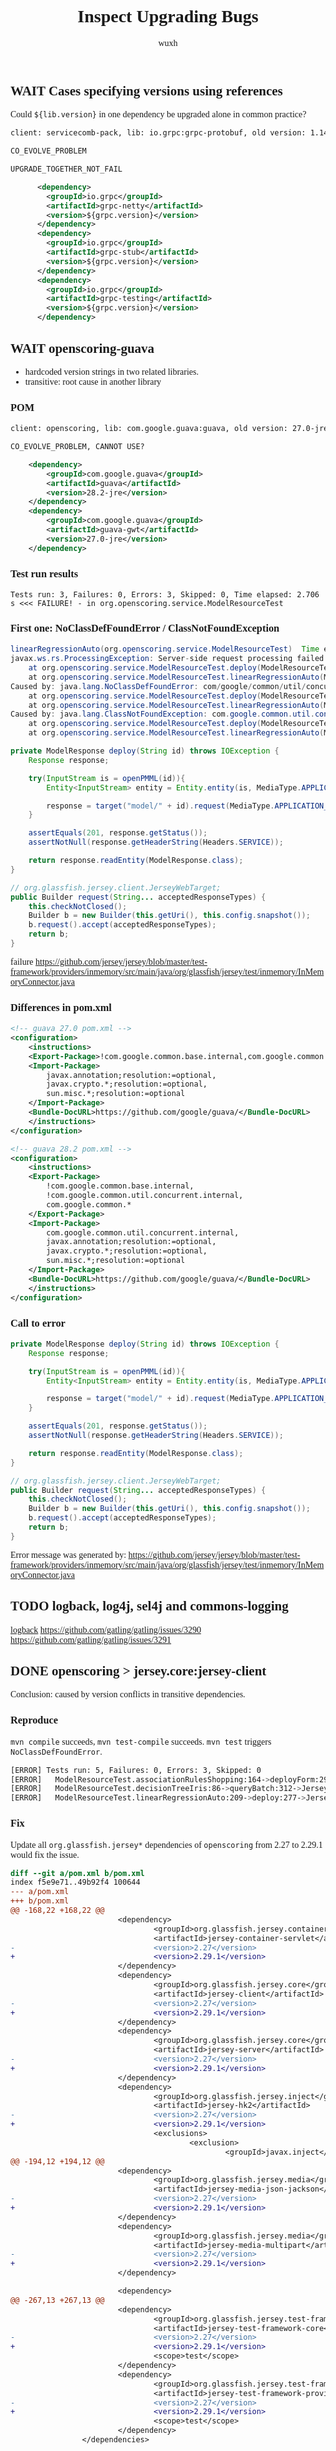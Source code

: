 #+TITLE: Inspect Upgrading Bugs
#+DATE:
#+AUTHOR: wuxh
#+OPTIONS: timestamp:nil
#+OPTIONS: ^:{}
#+HTML_HEAD_EXTRA: <style type="text/css">body{font-family:"Iowan Old Style","Palatino","Linux Libertine","Georgia", serif;} code, kbd, pre, samp {font-family: Monaco, Consolas, "Cascadia Code", "Fira Mono", "Fira Code", monospace}</style>


** WAIT Cases specifying versions using references
Could =${lib.version}= in one dependency be upgraded alone in common practice?
#+begin_src xml
client: servicecomb-pack, lib: io.grpc:grpc-protobuf, old version: 1.14.0, new version: 1.26.0, type: Error Only

CO_EVOLVE_PROBLEM

UPGRADE_TOGETHER_NOT_FAIL

      <dependency>
        <groupId>io.grpc</groupId>
        <artifactId>grpc-netty</artifactId>
        <version>${grpc.version}</version>
      </dependency>
      <dependency>
        <groupId>io.grpc</groupId>
        <artifactId>grpc-stub</artifactId>
        <version>${grpc.version}</version>
      </dependency>
      <dependency>
        <groupId>io.grpc</groupId>
        <artifactId>grpc-testing</artifactId>
        <version>${grpc.version}</version>
      </dependency>
#+end_src


** WAIT openscoring-guava
   + hardcoded version strings in two related libraries.
   + transitive: root cause in another library
*** POM
#+begin_src xml
client: openscoring, lib: com.google.guava:guava, old version: 27.0-jre, new version: 28.2-jre, type: Error Only

CO_EVOLVE_PROBLEM, CANNOT USE?

    <dependency>
	    <groupId>com.google.guava</groupId>
	    <artifactId>guava</artifactId>
	    <version>28.2-jre</version>
    </dependency>
    <dependency>
	    <groupId>com.google.guava</groupId>
	    <artifactId>guava-gwt</artifactId>
	    <version>27.0-jre</version>
    </dependency>
#+end_src

*** Test run results
#+begin_src
Tests run: 3, Failures: 0, Errors: 3, Skipped: 0, Time elapsed: 2.706 s <<< FAILURE! - in org.openscoring.service.ModelResourceTest
#+end_src

*** First one: NoClassDefFoundError / ClassNotFoundException
#+begin_src java
linearRegressionAuto(org.openscoring.service.ModelResourceTest)  Time elapsed: 2.003 s  <<< ERROR!
javax.ws.rs.ProcessingException: Server-side request processing failed with an error.
	at org.openscoring.service.ModelResourceTest.deploy(ModelResourceTest.java:277)
	at org.openscoring.service.ModelResourceTest.linearRegressionAuto(ModelResourceTest.java:209)
Caused by: java.lang.NoClassDefFoundError: com/google/common/util/concurrent/internal/InternalFutureFailureAccess
	at org.openscoring.service.ModelResourceTest.deploy(ModelResourceTest.java:277)
	at org.openscoring.service.ModelResourceTest.linearRegressionAuto(ModelResourceTest.java:209)
Caused by: java.lang.ClassNotFoundException: com.google.common.util.concurrent.internal.InternalFutureFailureAccess
	at org.openscoring.service.ModelResourceTest.deploy(ModelResourceTest.java:277)
	at org.openscoring.service.ModelResourceTest.linearRegressionAuto(ModelResourceTest.java:209)
#+end_src

#+begin_src java
private ModelResponse deploy(String id) throws IOException {
	Response response;

	try(InputStream is = openPMML(id)){
		Entity<InputStream> entity = Entity.entity(is, MediaType.APPLICATION_XML);

		response = target("model/" + id).request(MediaType.APPLICATION_JSON).put(entity);
	}

	assertEquals(201, response.getStatus());
	assertNotNull(response.getHeaderString(Headers.SERVICE));

	return response.readEntity(ModelResponse.class);
}
#+end_src

#+begin_src java
// org.glassfish.jersey.client.JerseyWebTarget;
public Builder request(String... acceptedResponseTypes) {
	this.checkNotClosed();
	Builder b = new Builder(this.getUri(), this.config.snapshot());
	b.request().accept(acceptedResponseTypes);
	return b;
}
#+end_src
failure
https://github.com/jersey/jersey/blob/master/test-framework/providers/inmemory/src/main/java/org/glassfish/jersey/test/inmemory/InMemoryConnector.java


*** Differences in pom.xml

#+begin_src xml
<!-- guava 27.0 pom.xml -->
<configuration>
	<instructions>
	<Export-Package>!com.google.common.base.internal,com.google.common.*</Export-Package>
	<Import-Package>
		javax.annotation;resolution:=optional,
		javax.crypto.*;resolution:=optional,
		sun.misc.*;resolution:=optional
	</Import-Package>
	<Bundle-DocURL>https://github.com/google/guava/</Bundle-DocURL>
	</instructions>
</configuration>
#+end_src

#+begin_src xml
<!-- guava 28.2 pom.xml -->
<configuration>
	<instructions>
	<Export-Package>
		!com.google.common.base.internal,
		!com.google.common.util.concurrent.internal,
		com.google.common.*
	</Export-Package>
	<Import-Package>
		com.google.common.util.concurrent.internal,
		javax.annotation;resolution:=optional,
		javax.crypto.*;resolution:=optional,
		sun.misc.*;resolution:=optional
	</Import-Package>
	<Bundle-DocURL>https://github.com/google/guava/</Bundle-DocURL>
	</instructions>
</configuration>
#+end_src


*** Call to error
#+begin_src java
private ModelResponse deploy(String id) throws IOException {
	Response response;

	try(InputStream is = openPMML(id)){
		Entity<InputStream> entity = Entity.entity(is, MediaType.APPLICATION_XML);

		response = target("model/" + id).request(MediaType.APPLICATION_JSON).put(entity);
	}

	assertEquals(201, response.getStatus());
	assertNotNull(response.getHeaderString(Headers.SERVICE));

	return response.readEntity(ModelResponse.class);
}
#+end_src

#+begin_src java
// org.glassfish.jersey.client.JerseyWebTarget;
public Builder request(String... acceptedResponseTypes) {
	this.checkNotClosed();
	Builder b = new Builder(this.getUri(), this.config.snapshot());
	b.request().accept(acceptedResponseTypes);
	return b;
}
#+end_src

Error message was generated by:
https://github.com/jersey/jersey/blob/master/test-framework/providers/inmemory/src/main/java/org/glassfish/jersey/test/inmemory/InMemoryConnector.java


** TODO logback, log4j, sel4j and commons-logging

    [[http://logback.qos.ch/][logback]]
    https://github.com/gatling/gatling/issues/3290
    https://github.com/gatling/gatling/issues/3291


** DONE openscoring > jersey.core:jersey-client
   Conclusion: caused by version conflicts in transitive dependencies.
*** Reproduce
   =mvn compile= succeeds, =mvn test-compile= succeeds.
   =mvn test= triggers =NoClassDefFoundError=.
#+begin_src sh
[ERROR] Tests run: 5, Failures: 0, Errors: 3, Skipped: 0
[ERROR]   ModelResourceTest.associationRulesShopping:164->deployForm:296->JerseyTest.target:579->JerseyTest.target:565 » NoClassDefFound
[ERROR]   ModelResourceTest.decisionTreeIris:86->queryBatch:312->JerseyTest.target:579->JerseyTest.target:565 » NoClassDefFound
[ERROR]   ModelResourceTest.linearRegressionAuto:209->deploy:277->JerseyTest.target:579->JerseyTest.target:565 » NoClassDefFound
#+end_src

*** Fix
    :PROPERTIES:
    :VISIBILITY: folded
    :END:
    Update all =org.glassfish.jersey*= dependencies of =openscoring= from 2.27 to 2.29.1 would fix
    the issue.
#+begin_src diff
diff --git a/pom.xml b/pom.xml
index f5e9e71..49b92f4 100644
--- a/pom.xml
+++ b/pom.xml
@@ -168,22 +168,22 @@
                        <dependency>
                                <groupId>org.glassfish.jersey.containers</groupId>
                                <artifactId>jersey-container-servlet</artifactId>
-                               <version>2.27</version>
+                               <version>2.29.1</version>
                        </dependency>
                        <dependency>
                                <groupId>org.glassfish.jersey.core</groupId>
                                <artifactId>jersey-client</artifactId>
-                               <version>2.27</version>
+                               <version>2.29.1</version>
                        </dependency>
                        <dependency>
                                <groupId>org.glassfish.jersey.core</groupId>
                                <artifactId>jersey-server</artifactId>
-                               <version>2.27</version>
+                               <version>2.29.1</version>
                        </dependency>
                        <dependency>
                                <groupId>org.glassfish.jersey.inject</groupId>
                                <artifactId>jersey-hk2</artifactId>
-                               <version>2.27</version>
+                               <version>2.29.1</version>
                                <exclusions>
                                        <exclusion>
                                                <groupId>javax.inject</groupId>
@@ -194,12 +194,12 @@
                        <dependency>
                                <groupId>org.glassfish.jersey.media</groupId>
                                <artifactId>jersey-media-json-jackson</artifactId>
-                               <version>2.27</version>
+                               <version>2.29.1</version>
                        </dependency>
                        <dependency>
                                <groupId>org.glassfish.jersey.media</groupId>
                                <artifactId>jersey-media-multipart</artifactId>
-                               <version>2.27</version>
+                               <version>2.29.1</version>
                        </dependency>

                        <dependency>
@@ -267,13 +267,13 @@
                        <dependency>
                                <groupId>org.glassfish.jersey.test-framework</groupId>
                                <artifactId>jersey-test-framework-core</artifactId>
-                               <version>2.27</version>
+                               <version>2.29.1</version>
                                <scope>test</scope>
                        </dependency>
                        <dependency>
                                <groupId>org.glassfish.jersey.test-framework.providers</groupId>
                                <artifactId>jersey-test-framework-provider-inmemory</artifactId>
-                               <version>2.27</version>
+                               <version>2.29.1</version>
                                <scope>test</scope>
                        </dependency>
                </dependencies>
#+end_src

*** linearRegressionAuto
#+begin_src sh
[ERROR] linearRegressionAuto(org.openscoring.service.ModelResourceTest)  Time elapsed: 1.215 s  <<< ERROR!
java.lang.NoClassDefFoundError: org/glassfish/jersey/internal/l10n/LocalizableMessageFactory$ResourceBundleSupplier
        at org.glassfish.jersey.client.JerseyClient.checkNotClosed(JerseyClient.java:257)
        at org.glassfish.jersey.client.JerseyClient.target(JerseyClient.java:279)
        at org.glassfish.jersey.client.JerseyClient.target(JerseyClient.java:56)
        at org.glassfish.jersey.test.JerseyTest.target(JerseyTest.java:565)
        at org.glassfish.jersey.test.JerseyTest.target(JerseyTest.java:579)
        at org.openscoring.service.ModelResourceTest.deploy(ModelResourceTest.java:277)
        at org.openscoring.service.ModelResourceTest.linearRegressionAuto(ModelResourceTest.java:209)
#+end_src

=ResourceBundleSupplier= does not exist in source code of version 2.27, but in version 2.29 of
=jersey-client=:
#+begin_src java
org/glassfish/jersey/client/internal/LocalizationMessages.java
8:import org.glassfish.jersey.internal.l10n.LocalizableMessageFactory.ResourceBundleSupplier;
670-    private static class BundleSupplier
671:        implements ResourceBundleSupplier

org/glassfish/jersey/client/internal/jdkconnector/LocalizationMessages.java
8:import org.glassfish.jersey.internal.l10n.LocalizableMessageFactory.ResourceBundleSupplier;
694-    private static class BundleSupplier
695:        implements ResourceBundleSupplier
#+end_src

And there is =LocalizableMessageFactory$ResourceBundleSupplier= defined in =jersey-common= (2.29.1
but not 2.27).
And =openscoring= depends on =jersey-client= and =jersey-server=, both of which depend on =jersey-common=.

In both =jersey-client= and =jersey-server=, versions of =jersey-common= are indicated using references.
#+begin_src xml
<dependency>
    <groupId>org.glassfish.jersey.core</groupId>
    <artifactId>jersey-common</artifactId>
    <version>${project.version}</version>
</dependency>
#+end_src

Note that even we change version of =jersey-server= to 2.29.1 for =openscoring=, there are new
=NoClassDefFoundError= errors, see [[*openscoring > jersey.core:jersey-server]].


** WAIT openscoring > jersey.core:jersey-server
*** Error
#+begin_src sh
[ERROR] Tests run: 3, Failures: 0, Errors: 3, Skipped: 0, Time elapsed: 0.701 s <<< FAILURE! - in org.openscoring.service.ModelResourceTest
[ERROR] linearRegressionAuto(org.openscoring.service.ModelResourceTest)  Time elapsed: 0.376 s  <<< ERROR!
java.lang.NoClassDefFoundError: org/glassfish/jersey/server/model/Parameter$Source
Caused by: java.lang.ClassNotFoundException: org.glassfish.jersey.server.model.Parameter$Source

[ERROR] associationRulesShopping(org.openscoring.service.ModelResourceTest)  Time elapsed: 0.027 s  <<< ERROR!
java.lang.NoClassDefFoundError: org/glassfish/jersey/server/model/Parameter$Source

[ERROR] decisionTreeIris(org.openscoring.service.ModelResourceTest)  Time elapsed: 0.026 s  <<< ERROR!
java.lang.NoClassDefFoundError: org/glassfish/jersey/server/model/Parameter$Source
#+end_src

*** Stacktrace
    :PROPERTIES:
    :VISIBILITY: folded
    :END:
#+begin_src java
[ERROR] linearRegressionAuto(org.openscoring.service.ModelResourceTest)  Time elapsed: 0.331 s  <<< ERROR!
java.lang.NoClassDefFoundError: org/glassfish/jersey/server/model/Parameter$Source
        at org.glassfish.jersey.media.multipart.internal.FormDataParamValueParamProvider.<init>(FormDataParamValueParamProvider.java:371)
        at org.glassfish.jersey.media.multipart.internal.FormDataParamInjectionFeature$1.configure(FormDataParamInjectionFeature.java:76)
        at org.glassfish.jersey.internal.inject.AbstractBinder.invokeConfigure(AbstractBinder.java:256)
        at org.glassfish.jersey.internal.inject.AbstractBinder.getBindings(AbstractBinder.java:246)
        at org.glassfish.jersey.internal.inject.Bindings.getBindings(Bindings.java:44)
        at org.glassfish.jersey.internal.inject.AbstractBinder.lambda$getBindings$1(AbstractBinder.java:248)
        at java.util.stream.ReferencePipeline$7$1.accept(ReferencePipeline.java:269)
        at java.util.ArrayList$ArrayListSpliterator.forEachRemaining(ArrayList.java:1384)
        at java.util.stream.AbstractPipeline.copyInto(AbstractPipeline.java:482)
        at java.util.stream.AbstractPipeline.wrapAndCopyInto(AbstractPipeline.java:472)
        at java.util.stream.ReduceOps$ReduceOp.evaluateSequential(ReduceOps.java:708)
        at java.util.stream.AbstractPipeline.evaluate(AbstractPipeline.java:234)
        at java.util.stream.ReferencePipeline.collect(ReferencePipeline.java:566)
        at org.glassfish.jersey.internal.inject.AbstractBinder.getBindings(AbstractBinder.java:249)
        at org.glassfish.jersey.internal.inject.Bindings.getBindings(Bindings.java:44)
        at org.glassfish.jersey.inject.hk2.Hk2Helper.bind(Hk2Helper.java:90)
        at org.glassfish.jersey.inject.hk2.ImmediateHk2InjectionManager.register(ImmediateHk2InjectionManager.java:82)
        at org.glassfish.jersey.internal.inject.JerseyBinderConfigurationFactory$JerseyBinderConfiguration.configureBinders(JerseyBinderConfigurationFactory.
java:62)
        at org.glassfish.jersey.internal.inject.JerseyBinderConfigurationFactory$JerseyBinderConfiguration.configureBinders(JerseyBinderConfigurationFactory.
java:52)
        at org.glassfish.jersey.model.internal.CommonConfig$BinderConfigurations.configureBinders(CommonConfig.java:130)
        at org.glassfish.jersey.model.internal.CommonConfig$BinderConfigurations.access$300(CommonConfig.java:104)
        at org.glassfish.jersey.model.internal.CommonConfig.configureMetaProviders(CommonConfig.java:665)
        at org.glassfish.jersey.server.ResourceConfig.configureMetaProviders(ResourceConfig.java:802)
        at org.glassfish.jersey.server.ApplicationHandler.initialize(ApplicationHandler.java:328)
        at org.glassfish.jersey.server.ApplicationHandler.lambda$initialize$1(ApplicationHandler.java:293)
        at org.glassfish.jersey.internal.Errors.process(Errors.java:292)
        at org.glassfish.jersey.internal.Errors.process(Errors.java:274)
	at org.glassfish.jersey.internal.Errors.processWithException(Errors.java:232)
        at org.glassfish.jersey.server.ApplicationHandler.initialize(ApplicationHandler.java:292)
        at org.glassfish.jersey.server.ApplicationHandler.<init>(ApplicationHandler.java:259)
        at org.glassfish.jersey.server.ApplicationHandler.<init>(ApplicationHandler.java:234)
        at org.glassfish.jersey.test.inmemory.InMemoryTestContainerFactory$InMemoryTestContainer.<init>(InMemoryTestContainerFactory.java:78)
        at org.glassfish.jersey.test.inmemory.InMemoryTestContainerFactory$InMemoryTestContainer.<init>(InMemoryTestContainerFactory.java:64)
        at org.glassfish.jersey.test.inmemory.InMemoryTestContainerFactory.create(InMemoryTestContainerFactory.java:112)
        at org.glassfish.jersey.test.JerseyTest.createTestContainer(JerseyTest.java:278)
        at org.glassfish.jersey.test.JerseyTest.setUp(JerseyTest.java:608)
	...
#+end_src

** CANCELED querydsl > org.hsqldb.hsqldb
   - State "CANCELED"   from "TODO"       [2020-12-18 Fri 14:43]
   client: querydsl, lib: org.hsqldb:hsqldb, old version: 2.3.2, new version: 2.5.0, type: Fail + Error
*** Status [2/5]
	+ [X] Succeed with old versions
	+ [X] Failed after upgrading
	+ [-] HsqldbLiteralsSuiteTest$Select>SelectBase.yearWeek:2076 [1/2]
	  - [X] Stacktrace analyzed
	  - [ ] Root cause revealed
	+ [ ] HsqldbSuiteTest$Select>SelectBase.math2:1182->SelectBase.math:1202
	+ [ ] HsqldbSuiteTest$Select>SelectBase.yearWeek:2076
*** Failures and Errors
   #+begin_src sh
Tests run: 3312, Failures: 3, Errors: 1, Skipped: 61

Failed tests:
  HsqldbLiteralsSuiteTest$Select>SelectBase.yearWeek:2076 expected:<200006> but was:<200007>
  HsqldbSuiteTest$Select>SelectBase.math2:1182->SelectBase.math:1202 expected:<0.25> but was:<0.0>
  HsqldbSuiteTest$Select>SelectBase.yearWeek:2076 expected:<200006> but was:<200007>
Tests in error:
  HsqldbSuiteTest$Select>SelectBase.math:1176->SelectBase.math:1195->SelectBase.firstResult:65 » Query
   #+end_src

*** yearWeek()
  Test: =com.querydsl.sql.suites.HsqldbLiteralsSuiteTest$Select=
  Call method in test: =com.querydsl.sql.SelectBase.yearWeek:2076=
  Failure: expected <200006>, but was <200007>

  The failed test:
  #+begin_src java
public void yearWeek() {
	SQLQuery<?> query = query().from(employee).orderBy(employee.id.asc());
	assertEquals(Integer.valueOf(200006), query.select(employee.datefield.yearWeek()).fetchFirst());
}
  #+end_src

  The actual query:
  #+begin_src sql
select extract(year from e.DATEFIELD) * 100 + extract(week_of_year from e.DATEFIELD) from EMPLOYEE e order by e.ID asc limit 1
  #+end_src

  And the date is 2000-02-10, which is ISO week 6 (2000/02/07--2000/02/13).
  But the =extract (week_of_year)= seems related to =java.util.Calendar= which would return
  different results according to =Locale=.

  E.g. =LC_ALL=de_DE mvn test -Dtest=com.querydsl.sql.suites.HsqldbLiteralsSuiteTest= will not fail.

  Note that setting =LC_ALL= is different from using fields from =java.util.Locale=, the command
  above is just for showing that locale can affect the result.

  #+begin_src diff
diff --color -r hsqldb-232/org/hsqldb/HsqlDateTime.java hsqldb-250/org/hsqldb/HsqlDateTime.java
68,75c68,70
<     /**
<      * A reusable static value for today's date. Should only be accessed
<      * by getToday()
<      */
<     private static Locale        defaultLocale = Locale.UK;
<     private static long          currentDateMillis;
<     public static final Calendar tempCalDefault = new GregorianCalendar();
<     public static final Calendar tempCalGMT =
---
>     public static final Locale    defaultLocale  = Locale.UK;
  #+end_src
  We can verify that =Locale.UK= should not give week *6*.
  And =defaultLocale= in =hsqldb=, no matther which version, is =Locale.UK=.

** DONE enunciate > swagger-annotations
   client: enunciate, lib: io.swagger:swagger-annotations,
   old version: 1.5.22, new version: 2.0.0-rc2, type: Error Only
*** Status [3/3]
	+ [X] Succeed with old versions
	+ [X] Failed after upgrading
	  - [X] Compilation Error: package =io.swagger.annotations= does not exist
	+ [X] Complex issues from big changes in =swagger-annotations=.

**** Upgrade leading to compilation error
	 Following configuration only appears in =pom.xml= of old version library.
	 (in =M2_REPO/io/swagger/swagger-annotations/1.5.22/swagger-annotations-1.5.22.pom=)

	 #+begin_src sh
[ERROR] jaxrs/src/main/java/com/webcohesion/enunciate/modules/jaxrs/model/ResourceMethod.java:[41,1]
  package io.swagger.annotations does not exist
	 #+end_src

	 #+begin_src xml
<plugin>
	<groupId>org.apache.felix</groupId>
	<artifactId>maven-bundle-plugin</artifactId>
	<version>${felix-version}</version>
	<extensions>true</extensions>
	<configuration>
		<instructions>
			<Export-Package>io.swagger.annotations</Export-Package>
		</instructions>
	</configuration>
</plugin>
	 #+end_src
	 Change some import of =io.swagger.annotations.*= to =io.swagger.oas.annotations.*= can solve
	 some issues. But there is a missing =io.swagger.annotation.ApiOperation= and some symbols not
	 found.

** DONE enunciate > commons-collections
   - State "DONE"       from "TODO"       [2020-12-18 Fri 14:43]
   Info:
   + client: enunciate, lib: commons-collections:commons-collections
   + old version: 3.2.2, new version: 20040616, type: Error Only
   + LIB_ASSUME_ANOTHER_LIB

   Conclusion:
   + Runtime Error type: NoSuchMethodError
   + Cause: different version in transitive dependency, and actually it is a library downgrade
	 * =mvn versions:display-dependency-updates= incorrectly reports =20040616= as a version newer
       than =3.2.2=.
*** Status [4/4]
	+ [X] Succeed with old versions
	+ [X] Failed after upgrading
	+ [X] Stacktrace analyzed
	+ [X] Root cause revealed

*** Stacktrace
#+begin_src sh
[ERROR] testAgainstFullAPI(com.webcohesion.enunciate.modules.idl.TestEnunciateIDLModule)
Time elapsed: 0.052 s  <<< ERROR!
java.lang.NoSuchMethodError: org.apache.commons.collections.CollectionUtils.isEmpty(Ljava/util/Collection;)Z
        at org.apache.commons.configuration.XMLConfiguration.constructHierarchy(XMLConfiguration.java:640)
	at org.apache.commons.configuration.XMLConfiguration.initProperties(XMLConfiguration.java:596)
	at org.apache.commons.configuration.XMLConfiguration.load(XMLConfiguration.java:1009)
	at org.apache.commons.configuration.XMLConfiguration.load(XMLConfiguration.java:987)
	at com.webcohesion.enunciate.Enunciate.loadConfiguration(Enunciate.java:219)
	at com.webcohesion.enunciate.Enunciate.loadConfiguration(Enunciate.java:214)
	at com.webcohesion.enunciate.modules.idl.TestEnunciateIDLModule.testAgainstFullAPI(TestEnunciateIDLModule.java:79)
#+end_src

*** Causes
	enunciate (client) --> commons-configuration --> commons.collections.CollectionUtils
	#+begin_src xml
<commons-configuration.version>1.10</commons-configuration.version>
	#+end_src

	=20040616= seems to be an old version instead of one newer than =3.2.2=.
	See [[https://mvnrepository.com/artifact/commons-collections/commons-collections/20040616][mvnrepository:commons-collection]], =20040616= was released on Nov 08, 2005.
	3.2.2 was released on Nov 12, 2015.

	Method =isEmpty()= did not exist in the old version.  It causes runtime errors instead of
	compilation error because =commons-configuration= was compiled with a newer version of
	=CollectionUtils=.
** TODO enunciate > jackson-databind
   | Client    | Library                                     | V_{old} | V_{new} | Type       |
   |-----------+---------------------------------------------+---------+---------+------------|
   | enunciate | com.fasterxml.jackson.core:jackson-databind | 2.9.9.2 |  2.10.1 | Error only |
   *Conclusion*: Exception in library methods

*** Status [2/2]
	+ [X] Succeed with old versions
	+ [X] Failed after upgrading
*** Errors
	#+begin_src
[INFO] Running com.webcohesion.enunciate.modules.java_json_client.TestGeneratedJsonTypeSerialization
[ERROR] Errors:
[ERROR]   TestGeneratedJsonTypeSerialization.testBasicShapes:66 » NoClassDefFound com/fa...
[ERROR]   TestGeneratedJsonTypeSerialization.testBus:227 » NoSuchMethod com.fasterxml.ja...
[ERROR]   TestGeneratedJsonTypeSerialization.testCanvas:662 » NoSuchMethod com.fasterxml...
[ERROR]   TestGeneratedJsonTypeSerialization.testCat:547 » NoSuchMethod com.fasterxml.ja...
[ERROR]   TestGeneratedJsonTypeSerialization.testHouse:358 » NoSuchMethod com.fasterxml....
[ERROR] Tests run: 5, Failures: 0, Errors: 5, Skipped: 0
	#+end_src

*** Details
#+begin_src java
[ERROR] testBasicShapes(com.webcohesion.enunciate.modules.java_json_client.TestGeneratedJsonTypeSerialization)  Time elapsed: 0.157 s  <<< ERROR!
java.lang.NoClassDefFoundError: com/fasterxml/jackson/core/exc/InputCoercionException
	at com.fasterxml.jackson.databind.deser.std.JdkDeserializers.<clinit>(JdkDeserializers.java:26)
	at com.fasterxml.jackson.databind.deser.BasicDeserializerFactory.findDefaultDeserializer(BasicDeserializerFactory.java:1852)
	at com.fasterxml.jackson.databind.deser.BeanDeserializerFactory.findStdDeserializer(BeanDeserializerFactory.java:167)
	at com.fasterxml.jackson.databind.deser.BeanDeserializerFactory.createBeanDeserializer(BeanDeserializerFactory.java:131)
	at com.fasterxml.jackson.databind.deser.DeserializerCache._createDeserializer2(DeserializerCache.java:411)
	at com.fasterxml.jackson.databind.deser.DeserializerCache._createDeserializer(DeserializerCache.java:349)
	at com.fasterxml.jackson.databind.deser.DeserializerCache._createAndCache2(DeserializerCache.java:264)
	at com.fasterxml.jackson.databind.deser.DeserializerCache._createAndCacheValueDeserializer(DeserializerCache.java:244)
	at com.fasterxml.jackson.databind.deser.DeserializerCache.findValueDeserializer(DeserializerCache.java:142)
	at com.fasterxml.jackson.databind.DeserializationContext.findRootValueDeserializer(DeserializationContext.java:476)
	at com.fasterxml.jackson.databind.ObjectMapper._findRootDeserializer(ObjectMapper.java:4389)
	at com.fasterxml.jackson.databind.ObjectMapper._readMapAndClose(ObjectMapper.java:4198)
	at com.fasterxml.jackson.databind.ObjectMapper.readValue(ObjectMapper.java:3242)
	at com.webcohesion.enunciate.modules.java_json_client.TestGeneratedJsonTypeSerialization.testBasicShapes(TestGeneratedJsonTypeSerialization.java:66)
	at sun.reflect.NativeMethodAccessorImpl.invoke0(Native Method)
	at sun.reflect.NativeMethodAccessorImpl.invoke(NativeMethodAccessorImpl.java:62)
	at sun.reflect.DelegatingMethodAccessorImpl.invoke(DelegatingMethodAccessorImpl.java:43)
	at java.lang.reflect.Method.invoke(Method.java:498)
	at junit.framework.TestCase.runTest(TestCase.java:176)
	at junit.framework.TestCase.runBare(TestCase.java:141)
	at junit.framework.TestResult$1.protect(TestResult.java:122)
	at junit.framework.TestResult.runProtected(TestResult.java:142)
	at junit.framework.TestResult.run(TestResult.java:125)
	at junit.framework.TestCase.run(TestCase.java:129)
	at junit.framework.TestSuite.runTest(TestSuite.java:252)
	at junit.framework.TestSuite.run(TestSuite.java:247)
	at org.junit.internal.runners.JUnit38ClassRunner.run(JUnit38ClassRunner.java:86)
	at org.apache.maven.surefire.junit4.JUnit4Provider.execute(JUnit4Provider.java:365)
	at org.apache.maven.surefire.junit4.JUnit4Provider.executeWithRerun(JUnit4Provider.java:273)
	at org.apache.maven.surefire.junit4.JUnit4Provider.executeTestSet(JUnit4Provider.java:238)
	at org.apache.maven.surefire.junit4.JUnit4Provider.invoke(JUnit4Provider.java:159)
	at org.apache.maven.surefire.booter.ForkedBooter.invokeProviderInSameClassLoader(ForkedBooter.java:384)
	at org.apache.maven.surefire.booter.ForkedBooter.runSuitesInProcess(ForkedBooter.java:345)
	at org.apache.maven.surefire.booter.ForkedBooter.execute(ForkedBooter.java:126)
	at org.apache.maven.surefire.booter.ForkedBooter.main(ForkedBooter.java:418)
Caused by: java.lang.ClassNotFoundException: com.fasterxml.jackson.core.exc.InputCoercionException
	at java.net.URLClassLoader.findClass(URLClassLoader.java:382)
	at java.lang.ClassLoader.loadClass(ClassLoader.java:418)
	at sun.misc.Launcher$AppClassLoader.loadClass(Launcher.java:352)
	at java.lang.ClassLoader.loadClass(ClassLoader.java:351)
	... 35 more
#+end_src

#+begin_src java
[ERROR] testBus(com.webcohesion.enunciate.modules.java_json_client.TestGeneratedJsonTypeSerialization)  Time elapsed: 0.015 s  <<< ERROR!
java.lang.NoSuchMethodError: com.fasterxml.jackson.core.JsonGenerator.writeStartArray(Ljava/lang/Object;I)V
	at com.fasterxml.jackson.databind.ser.impl.IndexedListSerializer.serialize(IndexedListSerializer.java:78)
	at com.fasterxml.jackson.databind.ser.impl.IndexedListSerializer.serialize(IndexedListSerializer.java:18)
	at com.fasterxml.jackson.databind.ser.BeanPropertyWriter.serializeAsField(BeanPropertyWriter.java:727)
	at com.fasterxml.jackson.databind.ser.std.BeanSerializerBase.serializeFields(BeanSerializerBase.java:722)
	at com.fasterxml.jackson.databind.ser.BeanSerializer.serialize(BeanSerializer.java:166)
	at com.fasterxml.jackson.databind.ser.DefaultSerializerProvider._serialize(DefaultSerializerProvider.java:480)
	at com.fasterxml.jackson.databind.ser.DefaultSerializerProvider.serializeValue(DefaultSerializerProvider.java:319)
	at com.fasterxml.jackson.databind.ObjectMapper._configAndWriteValue(ObjectMapper.java:4094)
	at com.fasterxml.jackson.databind.ObjectMapper.writeValue(ObjectMapper.java:3360)
	at com.webcohesion.enunciate.modules.java_json_client.TestGeneratedJsonTypeSerialization.testBus(TestGeneratedJsonTypeSerialization.java:227)
	at sun.reflect.NativeMethodAccessorImpl.invoke0(Native Method)
	at sun.reflect.NativeMethodAccessorImpl.invoke(NativeMethodAccessorImpl.java:62)
	at sun.reflect.DelegatingMethodAccessorImpl.invoke(DelegatingMethodAccessorImpl.java:43)
	at java.lang.reflect.Method.invoke(Method.java:498)
	at junit.framework.TestCase.runTest(TestCase.java:176)
	at junit.framework.TestCase.runBare(TestCase.java:141)
	at junit.framework.TestResult$1.protect(TestResult.java:122)
	at junit.framework.TestResult.runProtected(TestResult.java:142)
	at junit.framework.TestResult.run(TestResult.java:125)
	at junit.framework.TestCase.run(TestCase.java:129)
	at junit.framework.TestSuite.runTest(TestSuite.java:252)
	at junit.framework.TestSuite.run(TestSuite.java:247)
	at org.junit.internal.runners.JUnit38ClassRunner.run(JUnit38ClassRunner.java:86)
	at org.apache.maven.surefire.junit4.JUnit4Provider.execute(JUnit4Provider.java:365)
	at org.apache.maven.surefire.junit4.JUnit4Provider.executeWithRerun(JUnit4Provider.java:273)
	at org.apache.maven.surefire.junit4.JUnit4Provider.executeTestSet(JUnit4Provider.java:238)
	at org.apache.maven.surefire.junit4.JUnit4Provider.invoke(JUnit4Provider.java:159)
	at org.apache.maven.surefire.booter.ForkedBooter.invokeProviderInSameClassLoader(ForkedBooter.java:384)
	at org.apache.maven.surefire.booter.ForkedBooter.runSuitesInProcess(ForkedBooter.java:345)
	at org.apache.maven.surefire.booter.ForkedBooter.execute(ForkedBooter.java:126)
	at org.apache.maven.surefire.booter.ForkedBooter.main(ForkedBooter.java:418)
#+end_src

#+begin_src java
[ERROR] testCat(com.webcohesion.enunciate.modules.java_json_client.TestGeneratedJsonTypeSerialization)  Time elapsed: 0.006 s  <<< ERROR!
java.lang.NoSuchMethodError: com.fasterxml.jackson.core.JsonGenerator.writeStartArray(Ljava/lang/Object;I)V
	at com.fasterxml.jackson.databind.ser.std.ObjectArraySerializer.serialize(ObjectArraySerializer.java:212)
	at com.fasterxml.jackson.databind.ser.std.ObjectArraySerializer.serialize(ObjectArraySerializer.java:22)
	at com.fasterxml.jackson.databind.ser.BeanPropertyWriter.serializeAsField(BeanPropertyWriter.java:727)
	at com.fasterxml.jackson.databind.ser.std.BeanSerializerBase.serializeFields(BeanSerializerBase.java:722)
	at com.fasterxml.jackson.databind.ser.BeanSerializer.serialize(BeanSerializer.java:166)
	at com.fasterxml.jackson.databind.ser.DefaultSerializerProvider._serialize(DefaultSerializerProvider.java:480)
	at com.fasterxml.jackson.databind.ser.DefaultSerializerProvider.serializeValue(DefaultSerializerProvider.java:319)
	at com.fasterxml.jackson.databind.ObjectMapper._configAndWriteValue(ObjectMapper.java:4094)
	at com.fasterxml.jackson.databind.ObjectMapper.writeValue(ObjectMapper.java:3360)
	at com.webcohesion.enunciate.modules.java_json_client.TestGeneratedJsonTypeSerialization.testCat(TestGeneratedJsonTypeSerialization.java:547)
	at sun.reflect.NativeMethodAccessorImpl.invoke0(Native Method)
	at sun.reflect.NativeMethodAccessorImpl.invoke(NativeMethodAccessorImpl.java:62)
	at sun.reflect.DelegatingMethodAccessorImpl.invoke(DelegatingMethodAccessorImpl.java:43)
	at java.lang.reflect.Method.invoke(Method.java:498)
	at junit.framework.TestCase.runTest(TestCase.java:176)
	at junit.framework.TestCase.runBare(TestCase.java:141)
	at junit.framework.TestResult$1.protect(TestResult.java:122)
	at junit.framework.TestResult.runProtected(TestResult.java:142)
	at junit.framework.TestResult.run(TestResult.java:125)
	at junit.framework.TestCase.run(TestCase.java:129)
	at junit.framework.TestSuite.runTest(TestSuite.java:252)
	at junit.framework.TestSuite.run(TestSuite.java:247)
	at org.junit.internal.runners.JUnit38ClassRunner.run(JUnit38ClassRunner.java:86)
	at org.apache.maven.surefire.junit4.JUnit4Provider.execute(JUnit4Provider.java:365)
	at org.apache.maven.surefire.junit4.JUnit4Provider.executeWithRerun(JUnit4Provider.java:273)
	at org.apache.maven.surefire.junit4.JUnit4Provider.executeTestSet(JUnit4Provider.java:238)
	at org.apache.maven.surefire.junit4.JUnit4Provider.invoke(JUnit4Provider.java:159)
	at org.apache.maven.surefire.booter.ForkedBooter.invokeProviderInSameClassLoader(ForkedBooter.java:384)
	at org.apache.maven.surefire.booter.ForkedBooter.runSuitesInProcess(ForkedBooter.java:345)
	at org.apache.maven.surefire.booter.ForkedBooter.execute(ForkedBooter.java:126)
	at org.apache.maven.surefire.booter.ForkedBooter.main(ForkedBooter.java:418)
#+end_src

#+begin_src java
[ERROR] testHouse(com.webcohesion.enunciate.modules.java_json_client.TestGeneratedJsonTypeSerialization)  Time elapsed: 0.035 s  <<< ERROR!
java.lang.NoSuchMethodError: com.fasterxml.jackson.core.JsonGenerator.writeStartArray(Ljava/lang/Object;I)V
	at com.fasterxml.jackson.databind.ser.impl.IndexedListSerializer.serialize(IndexedListSerializer.java:78)
	at com.fasterxml.jackson.databind.ser.impl.IndexedListSerializer.serialize(IndexedListSerializer.java:18)
	at com.fasterxml.jackson.databind.ser.BeanPropertyWriter.serializeAsField(BeanPropertyWriter.java:727)
	at com.fasterxml.jackson.databind.ser.std.BeanSerializerBase.serializeFields(BeanSerializerBase.java:722)
	at com.fasterxml.jackson.databind.ser.BeanSerializer.serialize(BeanSerializer.java:166)
	at com.fasterxml.jackson.databind.ser.DefaultSerializerProvider._serialize(DefaultSerializerProvider.java:480)
	at com.fasterxml.jackson.databind.ser.DefaultSerializerProvider.serializeValue(DefaultSerializerProvider.java:319)
	at com.fasterxml.jackson.databind.ObjectMapper._configAndWriteValue(ObjectMapper.java:4094)
	at com.fasterxml.jackson.databind.ObjectMapper.writeValue(ObjectMapper.java:3360)
	at com.webcohesion.enunciate.modules.java_json_client.TestGeneratedJsonTypeSerialization.testHouse(TestGeneratedJsonTypeSerialization.java:358)
	at sun.reflect.NativeMethodAccessorImpl.invoke0(Native Method)
	at sun.reflect.NativeMethodAccessorImpl.invoke(NativeMethodAccessorImpl.java:62)
	at sun.reflect.DelegatingMethodAccessorImpl.invoke(DelegatingMethodAccessorImpl.java:43)
	at java.lang.reflect.Method.invoke(Method.java:498)
	at junit.framework.TestCase.runTest(TestCase.java:176)
	at junit.framework.TestCase.runBare(TestCase.java:141)
	at junit.framework.TestResult$1.protect(TestResult.java:122)
	at junit.framework.TestResult.runProtected(TestResult.java:142)
	at junit.framework.TestResult.run(TestResult.java:125)
	at junit.framework.TestCase.run(TestCase.java:129)
	at junit.framework.TestSuite.runTest(TestSuite.java:252)
	at junit.framework.TestSuite.run(TestSuite.java:247)
	at org.junit.internal.runners.JUnit38ClassRunner.run(JUnit38ClassRunner.java:86)
	at org.apache.maven.surefire.junit4.JUnit4Provider.execute(JUnit4Provider.java:365)
	at org.apache.maven.surefire.junit4.JUnit4Provider.executeWithRerun(JUnit4Provider.java:273)
	at org.apache.maven.surefire.junit4.JUnit4Provider.executeTestSet(JUnit4Provider.java:238)
	at org.apache.maven.surefire.junit4.JUnit4Provider.invoke(JUnit4Provider.java:159)
	at org.apache.maven.surefire.booter.ForkedBooter.invokeProviderInSameClassLoader(ForkedBooter.java:384)
	at org.apache.maven.surefire.booter.ForkedBooter.runSuitesInProcess(ForkedBooter.java:345)
	at org.apache.maven.surefire.booter.ForkedBooter.execute(ForkedBooter.java:126)
	at org.apache.maven.surefire.booter.ForkedBooter.main(ForkedBooter.java:418)
#+end_src

#+begin_src java
[ERROR] testCanvas(com.webcohesion.enunciate.modules.java_json_client.TestGeneratedJsonTypeSerialization)  Time elapsed: 0.012 s  <<< ERROR!
java.lang.NoSuchMethodError: com.fasterxml.jackson.core.JsonGenerator.writeStartArray(Ljava/lang/Object;I)V
	at com.fasterxml.jackson.databind.ser.std.CollectionSerializer.serialize(CollectionSerializer.java:106)
	at com.fasterxml.jackson.databind.ser.std.CollectionSerializer.serialize(CollectionSerializer.java:25)
	at com.fasterxml.jackson.databind.ser.BeanPropertyWriter.serializeAsField(BeanPropertyWriter.java:727)
	at com.fasterxml.jackson.databind.ser.std.BeanSerializerBase.serializeFields(BeanSerializerBase.java:722)
	at com.fasterxml.jackson.databind.ser.BeanSerializer.serialize(BeanSerializer.java:166)
	at com.fasterxml.jackson.databind.ser.DefaultSerializerProvider._serialize(DefaultSerializerProvider.java:480)
	at com.fasterxml.jackson.databind.ser.DefaultSerializerProvider.serializeValue(DefaultSerializerProvider.java:319)
	at com.fasterxml.jackson.databind.ObjectMapper._configAndWriteValue(ObjectMapper.java:4094)
	at com.fasterxml.jackson.databind.ObjectMapper.writeValue(ObjectMapper.java:3360)
	at com.webcohesion.enunciate.modules.java_json_client.TestGeneratedJsonTypeSerialization.testCanvas(TestGeneratedJsonTypeSerialization.java:662)
	at sun.reflect.NativeMethodAccessorImpl.invoke0(Native Method)
	at sun.reflect.NativeMethodAccessorImpl.invoke(NativeMethodAccessorImpl.java:62)
	at sun.reflect.DelegatingMethodAccessorImpl.invoke(DelegatingMethodAccessorImpl.java:43)
	at java.lang.reflect.Method.invoke(Method.java:498)
	at junit.framework.TestCase.runTest(TestCase.java:176)
	at junit.framework.TestCase.runBare(TestCase.java:141)
	at junit.framework.TestResult$1.protect(TestResult.java:122)
	at junit.framework.TestResult.runProtected(TestResult.java:142)
	at junit.framework.TestResult.run(TestResult.java:125)
	at junit.framework.TestCase.run(TestCase.java:129)
	at junit.framework.TestSuite.runTest(TestSuite.java:252)
	at junit.framework.TestSuite.run(TestSuite.java:247)
	at org.junit.internal.runners.JUnit38ClassRunner.run(JUnit38ClassRunner.java:86)
	at org.apache.maven.surefire.junit4.JUnit4Provider.execute(JUnit4Provider.java:365)
	at org.apache.maven.surefire.junit4.JUnit4Provider.executeWithRerun(JUnit4Provider.java:273)
	at org.apache.maven.surefire.junit4.JUnit4Provider.executeTestSet(JUnit4Provider.java:238)
	at org.apache.maven.surefire.junit4.JUnit4Provider.invoke(JUnit4Provider.java:159)
	at org.apache.maven.surefire.booter.ForkedBooter.invokeProviderInSameClassLoader(ForkedBooter.java:384)
	at org.apache.maven.surefire.booter.ForkedBooter.runSuitesInProcess(ForkedBooter.java:345)
	at org.apache.maven.surefire.booter.ForkedBooter.execute(ForkedBooter.java:126)
	at org.apache.maven.surefire.booter.ForkedBooter.main(ForkedBooter.java:418)
#+end_src
** TODO docker-java > logback-core
   | Client      | Library                     | V_{old} | V_{new}      | Type       |
   |-------------+-----------------------------+---------+--------------+------------|
   | docker-java | ch.qos.logback:logback-core |   1.2.3 | 1.3.0-alpha5 | Error only |

*** Status [2/2]
	+ [X] Succeed with old versions
	+ [X] Failed after upgrading
	  - [X] Upgrade both dependencies to new version (1.3.0-alpha5): not fail
	  - [X] Upgrade =logback-core= only: fail, root cause revealed

*** POM
    + Two dependencies using the same reference
    + Scope is test
   #+begin_src xml
<!-- /// Test /////////////////////////// -->
<dependency>
        <groupId>ch.qos.logback</groupId>
        <artifactId>logback-core</artifactId>
        <version>${logback.version}</version>
        <scope>test</scope>
</dependency>

<dependency>
        <groupId>ch.qos.logback</groupId>
        <artifactId>logback-classic</artifactId>
        <version>${logback.version}</version>
        <scope>test</scope>
</dependency>
   #+end_src

   + also depends on =slf4j-api= and =jcl-over-sfl4j=.
   #+begin_src
--- maven-dependency-plugin:2.8:tree (default-cli) @ docker-java ---
com.github.docker-java:docker-java:bundle:3.1.5
+- org.slf4j:slf4j-api:jar:1.7.25:compile
\- org.slf4j:jcl-over-slf4j:jar:1.7.25:compile
   #+end_src
   In the same time, =logback-classic= depends on  =logback-core=, =slf4j-api=, =slf4j-ext=.
   #+begin_src xml
    <dependency>
      <groupId>ch.qos.logback</groupId>
      <artifactId>logback-core</artifactId>
      <scope>compile</scope>
    </dependency>
    <dependency>
      <groupId>org.slf4j</groupId>
      <artifactId>slf4j-api</artifactId>
      <version>${slf4j.version}</version>
      <scope>compile</scope>
    </dependency>
    <dependency>
      <groupId>org.slf4j</groupId>
      <artifactId>slf4j-ext</artifactId>
      <version>${slf4j.version}</version>
      <scope>test</scope>
    </dependency>
   #+end_src
*** Upgrade =logback-core= only
	[INFO] Running com.github.dockerjava.netty.NettyDockerCmdExecFactoryConfigTest
	Failed to instantiate SLF4J LoggerFactory.
	Could not intialize =com.github.dockerjava.core.command.VersionCmdImpl=.

	Refer: [[file:../db/com.github.docker-java/docker-java/ffcd6522da105454391fdf865e1ef9ccd0e4b26c/one/logback-core/runtest-nocsi.log][runtest.log]]

**** Root cause
***** Exception in client
	 In test, =client.versionCmd().exec()=, the call to =versionCmd()= is dispatched to:
	 #+begin_src java
// com.github.dockerjava.core.DockerClientImpl
public VersionCmd versionCmd() {
	return new VersionCmdImpl(getDockerCmdExecFactory().createVersionCmdExec());
}
	 #+end_src
	 which instantiate a new =VersionCmdImpl= object.
	 #+begin_src java
public class VersionCmdImpl extends AbstrDockerCmd<VersionCmd, Version> implements VersionCmd {

	public VersionCmdImpl(VersionCmd.Exec exec) {
		super(exec);
	}
}
	 #+end_src
	 The base class =AbstrDockerCmd= has a =Logger= member, but the initialization of
	 =org.slf4j.LoggerFactory= failed.
	 #+begin_src java
private static final Logger LOGGER = LoggerFactory.getLogger(AbstrDockerCmd.class);
	 #+end_src

	 #+begin_src
Caused by: java.lang.IllegalStateException: org.slf4j.LoggerFactory in failed state. Original exception was thrown EARLIER. See also http://www.slf4j.org/codes.html#unsuccessfulInit
		at org.slf4j.LoggerFactory.getILoggerFactory(LoggerFactory.java:422)
		at org.slf4j.LoggerFactory.getLogger(LoggerFactory.java:357)
		at org.slf4j.LoggerFactory.getLogger(LoggerFactory.java:383)
		at com.github.dockerjava.core.command.AbstrDockerCmd.<clinit>(AbstrDockerCmd.java:22)
		... 36 more
	 #+end_src
***** root cause in library
      Then the reason why =LoggerFactory= initializes unsuccessfully lies in the mismatch versions
      of =logback-core= and =slf4j-api=.

      Upgrading introduces a newer version of =logback-core=, but =slf4j-api= is not upgraded since
      it is only depended by =logback-classic=.
#+begin_src
java.lang.NoClassDefFoundError: ch/qos/logback/core/joran/action/AbstractEventEvaluatorAction
    ...
    at ch.qos.logback.classic.util.ContextInitializer.configureByResource(ContextInitializer.java:73)
    at ch.qos.logback.classic.util.ContextInitializer.autoConfig(ContextInitializer.java:150)  <-- logback-classic
    at org.slf4j.impl.StaticLoggerBinder.init(StaticLoggerBinder.java:84)  <-- slf4j-api
    at org.slf4j.impl.StaticLoggerBinder.<clinit>(StaticLoggerBinder.java:55)
    at org.slf4j.LoggerFactory.bind(LoggerFactory.java:150)
    at org.slf4j.LoggerFactory.performInitialization(LoggerFactory.java:124)
    at org.slf4j.LoggerFactory.getILoggerFactory(LoggerFactory.java:412)   <-- slf4j-api
    ...
#+end_src

#+begin_src
 /---> slf4j-api <----------\
cli ---> logback-classic ---/
 \---> logback-core (↑)
#+end_src
** DONE objectify > appengine
   | Client    | Library                                    | V_{old} | V_{new} | Type      |
   |-----------+--------------------------------------------+---------+---------+-----------|
   |           | com.google.appengine:appengine-api-1.0-sdk |         |         |           |
   | objectify | com.google.appengine:appengine-api-labs    |  1.9.24 |  1.9.77 | Fail only |
   |           | com.google.appengine:appengine-api-stubs   |         |         |           |
   |           | com.google.appengine:appengine-testing     |         |         |           |
*Conclusion*: thrown by library methods

*Others*: although =api-labs= belongs to the same group and references the same version property,
updating it solely does not trigger test failure and it is not required to be updated to fix issues
brought by other updates.

*** Status [2/2]
	+ [X] Succeed with old versions
	+ [X] Failed after upgrading
	  - [X] Upgrade all 4 dependencies to 1.9.77: not fail
	  - [X] Upgrade =1.0-sdk= only: fail, in library
	  - [X] Upgrade =api-labs= only: succeed
	  - [X] Upgrade =api-stubs= only: fail, in library
	  - [X] Upgrade =testing= only: fail, in library
	  - [X] Upgrade only 3 (except =api-labs=) dependencies to 1.9.77: not fail

** TODO flowable-engine > jackson-databind
   | Client          | Library                                     | V_{old} | V_{new} | Type        |
   |-----------------+---------------------------------------------+---------+---------+-------------|
   | flowable-engine | com.fasterxml.jackson.core:jackson-databind |   2.9.8 |  2.10.1 | Fail, Error |

*** Status [0/1]
	+ [-] Succeed with old versions: failed
	  - [ ] failed, debug with idea: running test would add option =--add-modules=, which is not
            supported in java-8
	+ [ ] Failed after upgrading
	  - [ ] Upgrade all ? dependencies to 2.10.1
